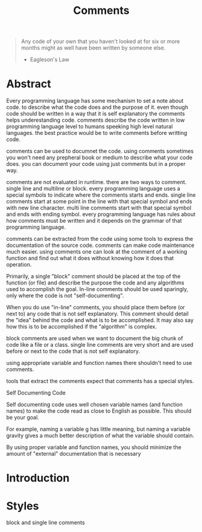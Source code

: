 #+title: Comments

# Comments are ignored during compilation so during execution
# Comments play an important role for understanding of code.
# Comments are used for documentation.
# Single line
# Multi line
# Documentation comments
# Tags
# https://users.cs.utah.edu/~germain/PPS/Topics/commenting.html

#+begin_quote
Any code of your own that you haven't looked at for six or more months might as
well have been written by someone else.
- Eagleson's Law
#+end_quote

* Abstract
Every programming language has some mechanism to set a note about code. to
describe what the code does and the purpose of it. even though code should be
written in a way that it is self explanatory the comments helps underestanding
code. comments describe the code written in low programming language level to
humans speeking high level natural languages. the best practice would be to write comments before writting code.

comments can be used to documnet the code. using comments sometimes you won't
need any prepheral book or medium to describe what your code does. you can
document your code using just comments but in a proper way.

comments are not evaluated in runtime. there are two ways to comment. single
line and multiline or block. every programming language uses a special symbols
to indicate where the comments starts and ends. single line comments start at
some point in the line with that special symbol and ends with new line
character. multi line comments start with that special symbol and ends with
ending symbol. every programming language has rules about how comments must be written and it depends on the grammar of that programming language.

comments can be extracted from the code using some tools to express the
documentation of the source code. comments can make code maintenance much
easier. using comments one can look at the comment of a working function and
find out what it does without knowing how it does that operation.

 Primarily, a single "block" comment should be placed at the top of the function (or file) and describe the purpose the code and any algorithms used to accomplish the goal. In-line comments should be used sparingly, only where the code is not "self-documenting".

When you do use "in-line" comments, you should place them before (or next to) any code that is not self explanatory. This comment should detail the "idea" behind the code and what is to be accomplished. It may also say how this is to be accomplished if the "algorithm" is complex.

block comments are used when we want to document the big chunk of code like a file or a class.
single line comments are very short and are used before or next to the code that is not self explanatory.

using appropriate variable and function names there shouldn't need to use comments.

tools that extract the comments expect that comments has a special styles.


Self Documenting Code

Self documenting code uses well chosen variable names (and function names) to make the code read as close to English as possible. This should be your goal.

For example, naming a variable g has little meaning, but naming a variable gravity gives a much better description of what the variable should contain.

By using proper variable and function names, you should minimize the amount of "external" documentation that is necessary


* Introduction

* Styles
block and single line comments
